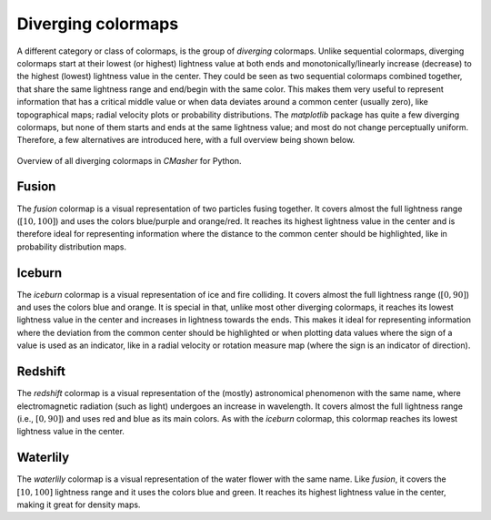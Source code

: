 .. _diverging:

Diverging colormaps
===================
A different category or class of colormaps, is the group of *diverging* colormaps.
Unlike sequential colormaps, diverging colormaps start at their lowest (or highest) lightness value at both ends and monotonically/linearly increase (decrease) to the highest (lowest) lightness value in the center.
They could be seen as two sequential colormaps combined together, that share the same lightness range and end/begin with the same color.
This makes them very useful to represent information that has a critical middle value or when data deviates around a common center (usually zero), like topographical maps; radial velocity plots or probability distributions.
The *matplotlib* package has quite a few diverging colormaps, but none of them starts and ends at the same lightness value; and most do not change perceptually uniform.
Therefore, a few alternatives are introduced here, with a full overview being shown below.

.. figure:: images/div_cmaps.svg
    :width: 100%
    :align: center
    :alt: CMasher Diverging Colormap Overview

    Overview of all diverging colormaps in *CMasher* for Python.

.. _PRISM: https://github.com/1313e/PRISM


.. _fusion:

Fusion
------
.. image:: ../../../cmasher/colormaps/fusion/fusion.svg
    :alt: Visual representation of the *fusion* colormap.
    :width: 100%
    :align: center
    :name: fusion_cmap

.. image:: ../../../cmasher/colormaps/fusion/fusion_viscm.svg
    :alt: Statistics of the *fusion* colormap.
    :width: 100%
    :align: center
    :name: fusion_viscm

The *fusion* colormap is a visual representation of two particles fusing together.
It covers almost the full lightness range (:math:`[10, 100]`) and uses the colors blue/purple and orange/red.
It reaches its highest lightness value in the center and is therefore ideal for representing information where the distance to the common center should be highlighted, like in probability distribution maps.


.. _iceburn:

Iceburn
-------
.. image:: ../../../cmasher/colormaps/iceburn/iceburn.svg
    :alt: Visual representation of the *iceburn* colormap.
    :width: 100%
    :align: center
    :name: iceburn_cmap

.. image:: ../../../cmasher/colormaps/iceburn/iceburn_viscm.svg
    :alt: Statistics of the *iceburn* colormap.
    :width: 100%
    :align: center
    :name: iceburn_viscm

The *iceburn* colormap is a visual representation of ice and fire colliding.
It covers almost the full lightness range (:math:`[0, 90]`) and uses the colors blue and orange.
It is special in that, unlike most other diverging colormaps, it reaches its lowest lightness value in the center and increases in lightness towards the ends.
This makes it ideal for representing information where the deviation from the common center should be highlighted or when plotting data values where the sign of a value is used as an indicator, like in a radial velocity or rotation measure map (where the sign is an indicator of direction).


.. _redshift:

Redshift
--------
.. image:: ../../../cmasher/colormaps/redshift/redshift.svg
    :alt: Visual representation of the *redshift* colormap.
    :width: 100%
    :align: center
    :name: redshift_cmap

.. image:: ../../../cmasher/colormaps/redshift/redshift_viscm.svg
    :alt: Statistics of the *redshift* colormap.
    :width: 100%
    :align: center
    :name: redshift_viscm

The *redshift* colormap is a visual representation of the (mostly) astronomical phenomenon with the same name, where electromagnetic radiation (such as light) undergoes an increase in wavelength.
It covers almost the full lightness range (i.e., :math:`[0, 90]`) and uses red and blue as its main colors.
As with the *iceburn* colormap, this colormap reaches its lowest lightness value in the center.


.. _waterlily:

Waterlily
---------
.. image:: ../../../cmasher/colormaps/waterlily/waterlily.svg
    :alt: Visual representation of the *waterlily* colormap.
    :width: 100%
    :align: center
    :name: waterlily_cmap

.. image:: ../../../cmasher/colormaps/waterlily/waterlily_viscm.svg
    :alt: Statistics of the *waterlily* colormap.
    :width: 100%
    :align: center
    :name: waterlily_viscm

The *waterlily* colormap is a visual representation of the water flower with the same name.
Like *fusion*, it covers the :math:`[10, 100]` lightness range and it uses the colors blue and green.
It reaches its highest lightness value in the center, making it great for density maps.
